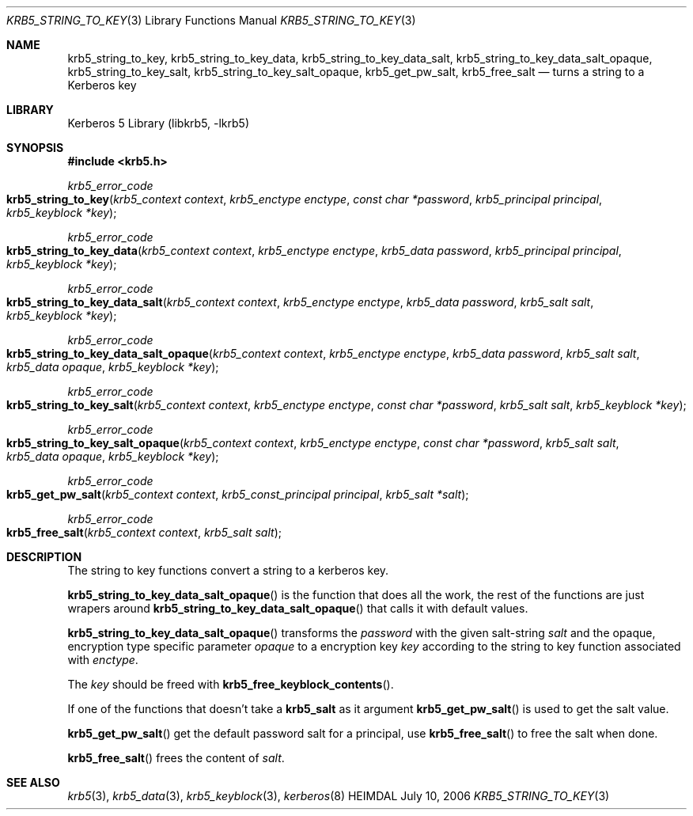 .\" Copyright (c) 2004 - 2006 Kungliga Tekniska Högskolan
.\" (Royal Institute of Technology, Stockholm, Sweden).
.\" All rights reserved.
.\"
.\" Redistribution and use in source and binary forms, with or without
.\" modification, are permitted provided that the following conditions
.\" are met:
.\"
.\" 1. Redistributions of source code must retain the above copyright
.\"    notice, this list of conditions and the following disclaimer.
.\"
.\" 2. Redistributions in binary form must reproduce the above copyright
.\"    notice, this list of conditions and the following disclaimer in the
.\"    documentation and/or other materials provided with the distribution.
.\"
.\" 3. Neither the name of the Institute nor the names of its contributors
.\"    may be used to endorse or promote products derived from this software
.\"    without specific prior written permission.
.\"
.\" THIS SOFTWARE IS PROVIDED BY THE INSTITUTE AND CONTRIBUTORS ``AS IS'' AND
.\" ANY EXPRESS OR IMPLIED WARRANTIES, INCLUDING, BUT NOT LIMITED TO, THE
.\" IMPLIED WARRANTIES OF MERCHANTABILITY AND FITNESS FOR A PARTICULAR PURPOSE
.\" ARE DISCLAIMED.  IN NO EVENT SHALL THE INSTITUTE OR CONTRIBUTORS BE LIABLE
.\" FOR ANY DIRECT, INDIRECT, INCIDENTAL, SPECIAL, EXEMPLARY, OR CONSEQUENTIAL
.\" DAMAGES (INCLUDING, BUT NOT LIMITED TO, PROCUREMENT OF SUBSTITUTE GOODS
.\" OR SERVICES; LOSS OF USE, DATA, OR PROFITS; OR BUSINESS INTERRUPTION)
.\" HOWEVER CAUSED AND ON ANY THEORY OF LIABILITY, WHETHER IN CONTRACT, STRICT
.\" LIABILITY, OR TORT (INCLUDING NEGLIGENCE OR OTHERWISE) ARISING IN ANY WAY
.\" OUT OF THE USE OF THIS SOFTWARE, EVEN IF ADVISED OF THE POSSIBILITY OF
.\" SUCH DAMAGE.
.\"
.\" $Id$
.\"
.Dd July 10, 2006
.Dt KRB5_STRING_TO_KEY 3
.Os HEIMDAL
.Sh NAME
.Nm krb5_string_to_key ,
.Nm krb5_string_to_key_data ,
.Nm krb5_string_to_key_data_salt ,
.Nm krb5_string_to_key_data_salt_opaque ,
.Nm krb5_string_to_key_salt ,
.Nm krb5_string_to_key_salt_opaque ,
.Nm krb5_get_pw_salt ,
.Nm krb5_free_salt
.Nd turns a string to a Kerberos key
.Sh LIBRARY
Kerberos 5 Library (libkrb5, -lkrb5)
.Sh SYNOPSIS
.In krb5.h
.Ft krb5_error_code
.Fo krb5_string_to_key
.Fa "krb5_context context"
.Fa "krb5_enctype enctype"
.Fa "const char *password"
.Fa "krb5_principal principal"
.Fa "krb5_keyblock *key"
.Fc
.Ft krb5_error_code
.Fo krb5_string_to_key_data
.Fa "krb5_context context"
.Fa "krb5_enctype enctype"
.Fa "krb5_data password"
.Fa "krb5_principal principal"
.Fa "krb5_keyblock *key"
.Fc
.Ft krb5_error_code
.Fo krb5_string_to_key_data_salt
.Fa "krb5_context context"
.Fa "krb5_enctype enctype"
.Fa "krb5_data password"
.Fa "krb5_salt salt"
.Fa "krb5_keyblock *key"
.Fc
.Ft krb5_error_code
.Fo krb5_string_to_key_data_salt_opaque
.Fa "krb5_context context"
.Fa "krb5_enctype enctype"
.Fa "krb5_data password"
.Fa "krb5_salt salt"
.Fa "krb5_data opaque"
.Fa "krb5_keyblock *key"
.Fc
.Ft krb5_error_code
.Fo krb5_string_to_key_salt
.Fa "krb5_context context"
.Fa "krb5_enctype enctype"
.Fa "const char *password"
.Fa "krb5_salt salt"
.Fa "krb5_keyblock *key"
.Fc
.Ft krb5_error_code
.Fo krb5_string_to_key_salt_opaque
.Fa "krb5_context context"
.Fa "krb5_enctype enctype"
.Fa "const char *password"
.Fa "krb5_salt salt"
.Fa "krb5_data opaque"
.Fa "krb5_keyblock *key"
.Fc
.Ft krb5_error_code
.Fo krb5_get_pw_salt
.Fa "krb5_context context"
.Fa "krb5_const_principal principal"
.Fa "krb5_salt *salt"
.Fc
.Ft krb5_error_code
.Fo krb5_free_salt
.Fa "krb5_context context"
.Fa "krb5_salt salt"
.Fc
.Sh DESCRIPTION
The string to key functions convert a string to a kerberos key.
.Pp
.Fn krb5_string_to_key_data_salt_opaque
is the function that does all the work, the rest of the functions are
just wrapers around
.Fn krb5_string_to_key_data_salt_opaque
that calls it with default values.
.Pp
.Fn krb5_string_to_key_data_salt_opaque
transforms the
.Fa password
with the given salt-string
.Fa salt
and the opaque, encryption type specific parameter
.Fa opaque
to a encryption key
.Fa key
according to the string to key function associated with
.Fa enctype .
.Pp
The
.Fa key
should be freed with
.Fn krb5_free_keyblock_contents .
.Pp
If one of the functions that doesn't take a
.Li krb5_salt
as it argument
.Fn krb5_get_pw_salt
is used to get the salt value.
.Pp
.Fn krb5_get_pw_salt
get the default password salt for a principal, use
.Fn krb5_free_salt
to free the salt when done.
.Pp
.Fn krb5_free_salt
frees the content of
.Fa salt .
.Sh SEE ALSO
.Xr krb5 3 ,
.Xr krb5_data 3 ,
.Xr krb5_keyblock 3 ,
.Xr kerberos 8

